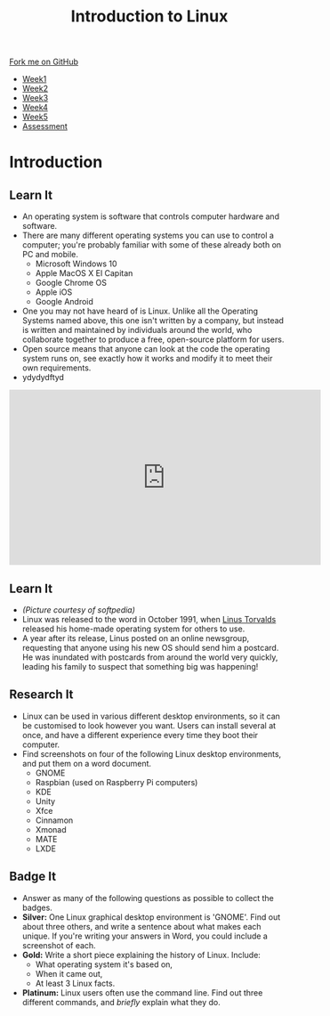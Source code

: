 #+STARTUP:indent
#+HTML_HEAD: <link rel="stylesheet" type="text/css" href="css/styles.css"/>
#+HTML_HEAD_EXTRA: <link href='https://fonts.googleapis.com/css?family=Ubuntu+Mono|Ubuntu' rel='stylesheet' type='text/css'>
#+HTML_HEAD_EXTRA: <script src="https://ajax.googleapis.com/ajax/libs/jquery/1.9.1/jquery.min.js" type="text/javascript"></script>
#+HTML_HEAD_EXTRA: <script src="js/navbar.js" type="text/javascript"></script>
#+OPTIONS: f:nil author:nil num:nil creator:nil timestamp:nil toc:nil html-style:nil

#+TITLE: Introduction to Linux
#+AUTHOR: Stephen Brown
#+BEGIN_HTML
  <div class="github-fork-ribbon-wrapper left">
    <div class="github-fork-ribbon">
      <a href="https://github.com/stsb11/9-CS-LinuxIntro">Fork me on GitHub</a>
    </div>
  </div>
<div id="stickyribbon">
    <ul>
      <li><a href="1_Lesson.html">Week1</a></li>
      <li><a href="2_Lesson.html">Week2</a></li>
      <li><a href="3_Lesson.html">Week3</a></li>
      <li><a href="4_Lesson.html">Week4</a></li>
      <li><a href="5_Lesson.html">Week5</a></li>
      <li><a href="assessment.html">Assessment</a></li>
    </ul>
  </div>
#+END_HTML
* COMMENT Use as a template
:PROPERTIES:
:HTML_CONTAINER_CLASS: activity
:END:
** Learn It
:PROPERTIES:
:HTML_CONTAINER_CLASS: learn
:END:

** Research It
:PROPERTIES:
:HTML_CONTAINER_CLASS: research
:END:

** Design It
:PROPERTIES:
:HTML_CONTAINER_CLASS: design
:END:

** Build It
:PROPERTIES:
:HTML_CONTAINER_CLASS: build
:END:

** Test It
:PROPERTIES:
:HTML_CONTAINER_CLASS: test
:END:

** Run It
:PROPERTIES:
:HTML_CONTAINER_CLASS: run
:END:

** Document It
:PROPERTIES:
:HTML_CONTAINER_CLASS: document
:END:

** Code It
:PROPERTIES:
:HTML_CONTAINER_CLASS: code
:END:

** Program It
:PROPERTIES:
:HTML_CONTAINER_CLASS: program
:END:

** Try It
:PROPERTIES:
:HTML_CONTAINER_CLASS: try
:END:

** Badge It
:PROPERTIES:
:HTML_CONTAINER_CLASS: badge
:END:

** Save It
:PROPERTIES:
:HTML_CONTAINER_CLASS: save
:END:

* Introduction
:PROPERTIES:
:HTML_CONTAINER_CLASS: activity
:END:
** Learn It
:PROPERTIES:
:HTML_CONTAINER_CLASS: learn
:END:
- An operating system is software that controls computer hardware and software.
- There are many different operating systems you can use to control a computer; you're probably familiar with some of these already both on PC and mobile.
   - Microsoft Windows 10
   - Apple MacOS X El Capitan
   - Google Chrome OS
   - Apple iOS
   - Google Android
- One you may not have heard of is Linux. Unlike all the Operating Systems named above, this one isn't written by a company, but instead is written and maintained by individuals around the world, who collaborate together to produce a free, open-source platform for users.  
- Open source means that anyone can look at the code the operating system runs on, see exactly how it works and modify it to meet their own requirements. 
- ydydydftyd
#+BEGIN_HTML 
<iframe width="560" height="315" src="https://www.youtube.com/embed/yVpbFMhOAwE" frameborder="0" allowfullscreen></iframe>
#+END_HTML

** Learn It
:PROPERTIES:
:HTML_CONTAINER_CLASS: learn
:END:
[[file:img/linus.jpg]]
- /(Picture courtesy of softpedia)/
- Linux was released to the word in October 1991, when [[https://en.wikipedia.org/wiki/Linus_Torvalds][Linus Torvalds]] released his home-made operating system for others to use. 
- A year after its release, Linus posted on an online newsgroup, requesting that anyone using his new OS should send him a postcard. He was inundated with postcards from around the world very quickly, leading his family to suspect that something big was happening!
** Research It
:PROPERTIES:
:HTML_CONTAINER_CLASS: research
:END:
- Linux can be used in various different desktop environments, so it can be customised to look however you want. Users can install several at once, and have a different experience every time they boot their computer. 
- Find screenshots on four of the following Linux desktop environments, and put them on a word document.
   - GNOME
   - Raspbian (used on Raspberry Pi computers)
   - KDE
   - Unity
   - Xfce
   - Cinnamon
   - Xmonad
   - MATE
   - LXDE
** Badge It
:PROPERTIES:
:HTML_CONTAINER_CLASS: badge
:END:
- Answer as many of the following questions as possible to collect the badges.
- *Silver:* One Linux graphical desktop environment is 'GNOME'. Find out about three others, and write a sentence about what makes each unique. If you're writing your answers in Word, you could include a screenshot of each.
- *Gold:* Write a short piece explaining the history of Linux. Include:
   - What operating system it's based on,
   - When it came out,
   - At least 3 Linux facts.
- *Platinum:* Linux users often use the command line. Find out three different commands, and /briefly/ explain what they do. 

